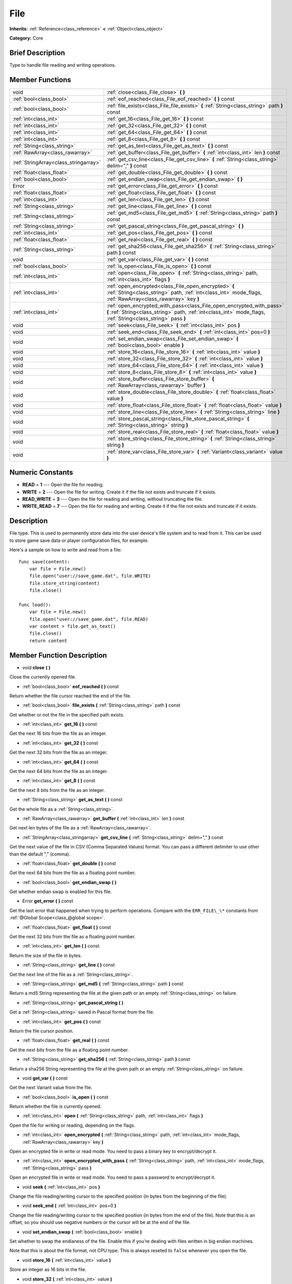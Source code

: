 .. Generated automatically by doc/tools/makerst.py in Godot's source tree.
.. DO NOT EDIT THIS FILE, but the doc/base/classes.xml source instead.

.. _class_File:

File
====

**Inherits:** :ref:`Reference<class_reference>` **<** :ref:`Object<class_object>`

**Category:** Core

Brief Description
-----------------

Type to handle file reading and writing operations.

Member Functions
----------------

+----------------------------------------+-----------------------------------------------------------------------------------------------------------------------------------------------------------------------------------------+
| void                                   | :ref:`close<class_File_close>`  **(** **)**                                                                                                                                             |
+----------------------------------------+-----------------------------------------------------------------------------------------------------------------------------------------------------------------------------------------+
| :ref:`bool<class_bool>`                | :ref:`eof_reached<class_File_eof_reached>`  **(** **)** const                                                                                                                           |
+----------------------------------------+-----------------------------------------------------------------------------------------------------------------------------------------------------------------------------------------+
| :ref:`bool<class_bool>`                | :ref:`file_exists<class_File_file_exists>`  **(** :ref:`String<class_string>` path  **)** const                                                                                         |
+----------------------------------------+-----------------------------------------------------------------------------------------------------------------------------------------------------------------------------------------+
| :ref:`int<class_int>`                  | :ref:`get_16<class_File_get_16>`  **(** **)** const                                                                                                                                     |
+----------------------------------------+-----------------------------------------------------------------------------------------------------------------------------------------------------------------------------------------+
| :ref:`int<class_int>`                  | :ref:`get_32<class_File_get_32>`  **(** **)** const                                                                                                                                     |
+----------------------------------------+-----------------------------------------------------------------------------------------------------------------------------------------------------------------------------------------+
| :ref:`int<class_int>`                  | :ref:`get_64<class_File_get_64>`  **(** **)** const                                                                                                                                     |
+----------------------------------------+-----------------------------------------------------------------------------------------------------------------------------------------------------------------------------------------+
| :ref:`int<class_int>`                  | :ref:`get_8<class_File_get_8>`  **(** **)** const                                                                                                                                       |
+----------------------------------------+-----------------------------------------------------------------------------------------------------------------------------------------------------------------------------------------+
| :ref:`String<class_string>`            | :ref:`get_as_text<class_File_get_as_text>`  **(** **)** const                                                                                                                           |
+----------------------------------------+-----------------------------------------------------------------------------------------------------------------------------------------------------------------------------------------+
| :ref:`RawArray<class_rawarray>`        | :ref:`get_buffer<class_File_get_buffer>`  **(** :ref:`int<class_int>` len  **)** const                                                                                                  |
+----------------------------------------+-----------------------------------------------------------------------------------------------------------------------------------------------------------------------------------------+
| :ref:`StringArray<class_stringarray>`  | :ref:`get_csv_line<class_File_get_csv_line>`  **(** :ref:`String<class_string>` delim=","  **)** const                                                                                  |
+----------------------------------------+-----------------------------------------------------------------------------------------------------------------------------------------------------------------------------------------+
| :ref:`float<class_float>`              | :ref:`get_double<class_File_get_double>`  **(** **)** const                                                                                                                             |
+----------------------------------------+-----------------------------------------------------------------------------------------------------------------------------------------------------------------------------------------+
| :ref:`bool<class_bool>`                | :ref:`get_endian_swap<class_File_get_endian_swap>`  **(** **)**                                                                                                                         |
+----------------------------------------+-----------------------------------------------------------------------------------------------------------------------------------------------------------------------------------------+
| Error                                  | :ref:`get_error<class_File_get_error>`  **(** **)** const                                                                                                                               |
+----------------------------------------+-----------------------------------------------------------------------------------------------------------------------------------------------------------------------------------------+
| :ref:`float<class_float>`              | :ref:`get_float<class_File_get_float>`  **(** **)** const                                                                                                                               |
+----------------------------------------+-----------------------------------------------------------------------------------------------------------------------------------------------------------------------------------------+
| :ref:`int<class_int>`                  | :ref:`get_len<class_File_get_len>`  **(** **)** const                                                                                                                                   |
+----------------------------------------+-----------------------------------------------------------------------------------------------------------------------------------------------------------------------------------------+
| :ref:`String<class_string>`            | :ref:`get_line<class_File_get_line>`  **(** **)** const                                                                                                                                 |
+----------------------------------------+-----------------------------------------------------------------------------------------------------------------------------------------------------------------------------------------+
| :ref:`String<class_string>`            | :ref:`get_md5<class_File_get_md5>`  **(** :ref:`String<class_string>` path  **)** const                                                                                                 |
+----------------------------------------+-----------------------------------------------------------------------------------------------------------------------------------------------------------------------------------------+
| :ref:`String<class_string>`            | :ref:`get_pascal_string<class_File_get_pascal_string>`  **(** **)**                                                                                                                     |
+----------------------------------------+-----------------------------------------------------------------------------------------------------------------------------------------------------------------------------------------+
| :ref:`int<class_int>`                  | :ref:`get_pos<class_File_get_pos>`  **(** **)** const                                                                                                                                   |
+----------------------------------------+-----------------------------------------------------------------------------------------------------------------------------------------------------------------------------------------+
| :ref:`float<class_float>`              | :ref:`get_real<class_File_get_real>`  **(** **)** const                                                                                                                                 |
+----------------------------------------+-----------------------------------------------------------------------------------------------------------------------------------------------------------------------------------------+
| :ref:`String<class_string>`            | :ref:`get_sha256<class_File_get_sha256>`  **(** :ref:`String<class_string>` path  **)** const                                                                                           |
+----------------------------------------+-----------------------------------------------------------------------------------------------------------------------------------------------------------------------------------------+
| void                                   | :ref:`get_var<class_File_get_var>`  **(** **)** const                                                                                                                                   |
+----------------------------------------+-----------------------------------------------------------------------------------------------------------------------------------------------------------------------------------------+
| :ref:`bool<class_bool>`                | :ref:`is_open<class_File_is_open>`  **(** **)** const                                                                                                                                   |
+----------------------------------------+-----------------------------------------------------------------------------------------------------------------------------------------------------------------------------------------+
| :ref:`int<class_int>`                  | :ref:`open<class_File_open>`  **(** :ref:`String<class_string>` path, :ref:`int<class_int>` flags  **)**                                                                                |
+----------------------------------------+-----------------------------------------------------------------------------------------------------------------------------------------------------------------------------------------+
| :ref:`int<class_int>`                  | :ref:`open_encrypted<class_File_open_encrypted>`  **(** :ref:`String<class_string>` path, :ref:`int<class_int>` mode_flags, :ref:`RawArray<class_rawarray>` key  **)**                  |
+----------------------------------------+-----------------------------------------------------------------------------------------------------------------------------------------------------------------------------------------+
| :ref:`int<class_int>`                  | :ref:`open_encrypted_with_pass<class_File_open_encrypted_with_pass>`  **(** :ref:`String<class_string>` path, :ref:`int<class_int>` mode_flags, :ref:`String<class_string>` pass  **)** |
+----------------------------------------+-----------------------------------------------------------------------------------------------------------------------------------------------------------------------------------------+
| void                                   | :ref:`seek<class_File_seek>`  **(** :ref:`int<class_int>` pos  **)**                                                                                                                    |
+----------------------------------------+-----------------------------------------------------------------------------------------------------------------------------------------------------------------------------------------+
| void                                   | :ref:`seek_end<class_File_seek_end>`  **(** :ref:`int<class_int>` pos=0  **)**                                                                                                          |
+----------------------------------------+-----------------------------------------------------------------------------------------------------------------------------------------------------------------------------------------+
| void                                   | :ref:`set_endian_swap<class_File_set_endian_swap>`  **(** :ref:`bool<class_bool>` enable  **)**                                                                                         |
+----------------------------------------+-----------------------------------------------------------------------------------------------------------------------------------------------------------------------------------------+
| void                                   | :ref:`store_16<class_File_store_16>`  **(** :ref:`int<class_int>` value  **)**                                                                                                          |
+----------------------------------------+-----------------------------------------------------------------------------------------------------------------------------------------------------------------------------------------+
| void                                   | :ref:`store_32<class_File_store_32>`  **(** :ref:`int<class_int>` value  **)**                                                                                                          |
+----------------------------------------+-----------------------------------------------------------------------------------------------------------------------------------------------------------------------------------------+
| void                                   | :ref:`store_64<class_File_store_64>`  **(** :ref:`int<class_int>` value  **)**                                                                                                          |
+----------------------------------------+-----------------------------------------------------------------------------------------------------------------------------------------------------------------------------------------+
| void                                   | :ref:`store_8<class_File_store_8>`  **(** :ref:`int<class_int>` value  **)**                                                                                                            |
+----------------------------------------+-----------------------------------------------------------------------------------------------------------------------------------------------------------------------------------------+
| void                                   | :ref:`store_buffer<class_File_store_buffer>`  **(** :ref:`RawArray<class_rawarray>` buffer  **)**                                                                                       |
+----------------------------------------+-----------------------------------------------------------------------------------------------------------------------------------------------------------------------------------------+
| void                                   | :ref:`store_double<class_File_store_double>`  **(** :ref:`float<class_float>` value  **)**                                                                                              |
+----------------------------------------+-----------------------------------------------------------------------------------------------------------------------------------------------------------------------------------------+
| void                                   | :ref:`store_float<class_File_store_float>`  **(** :ref:`float<class_float>` value  **)**                                                                                                |
+----------------------------------------+-----------------------------------------------------------------------------------------------------------------------------------------------------------------------------------------+
| void                                   | :ref:`store_line<class_File_store_line>`  **(** :ref:`String<class_string>` line  **)**                                                                                                 |
+----------------------------------------+-----------------------------------------------------------------------------------------------------------------------------------------------------------------------------------------+
| void                                   | :ref:`store_pascal_string<class_File_store_pascal_string>`  **(** :ref:`String<class_string>` string  **)**                                                                             |
+----------------------------------------+-----------------------------------------------------------------------------------------------------------------------------------------------------------------------------------------+
| void                                   | :ref:`store_real<class_File_store_real>`  **(** :ref:`float<class_float>` value  **)**                                                                                                  |
+----------------------------------------+-----------------------------------------------------------------------------------------------------------------------------------------------------------------------------------------+
| void                                   | :ref:`store_string<class_File_store_string>`  **(** :ref:`String<class_string>` string  **)**                                                                                           |
+----------------------------------------+-----------------------------------------------------------------------------------------------------------------------------------------------------------------------------------------+
| void                                   | :ref:`store_var<class_File_store_var>`  **(** :ref:`Variant<class_variant>` value  **)**                                                                                                |
+----------------------------------------+-----------------------------------------------------------------------------------------------------------------------------------------------------------------------------------------+

Numeric Constants
-----------------

- **READ** = **1** --- Open the file for reading.
- **WRITE** = **2** --- Open the file for writing. Create it if the file not exists and truncate if it exists.
- **READ_WRITE** = **3** --- Open the file for reading and writing, without truncating the file.
- **WRITE_READ** = **7** --- Open the file for reading and writing. Create it if the file not exists and truncate if it exists.

Description
-----------

File type. This is used to permanently store data into the user device's file system and to read from it. This can be used to store game save data or player configuration files, for example.

Here's a sample on how to write and read from a file:

::

    func save(content):
        var file = File.new()
        file.open("user://save_game.dat", file.WRITE)
        file.store_string(content)
        file.close()
    
    func load():
        var file = File.new()
        file.open("user://save_game.dat", file.READ)
        var content = file.get_as_text()
        file.close()
        return content

Member Function Description
---------------------------

.. _class_File_close:

- void  **close**  **(** **)**

Close the currently opened file.

.. _class_File_eof_reached:

- :ref:`bool<class_bool>`  **eof_reached**  **(** **)** const

Return whether the file cursor reached the end of the file.

.. _class_File_file_exists:

- :ref:`bool<class_bool>`  **file_exists**  **(** :ref:`String<class_string>` path  **)** const

Get whether or not the file in the specified path exists.

.. _class_File_get_16:

- :ref:`int<class_int>`  **get_16**  **(** **)** const

Get the next 16 bits from the file as an integer.

.. _class_File_get_32:

- :ref:`int<class_int>`  **get_32**  **(** **)** const

Get the next 32 bits from the file as an integer.

.. _class_File_get_64:

- :ref:`int<class_int>`  **get_64**  **(** **)** const

Get the next 64 bits from the file as an integer.

.. _class_File_get_8:

- :ref:`int<class_int>`  **get_8**  **(** **)** const

Get the next 8 bits from the file as an integer.

.. _class_File_get_as_text:

- :ref:`String<class_string>`  **get_as_text**  **(** **)** const

Get the whole file as a :ref:`String<class_string>`.

.. _class_File_get_buffer:

- :ref:`RawArray<class_rawarray>`  **get_buffer**  **(** :ref:`int<class_int>` len  **)** const

Get next len bytes of the file as a :ref:`RawArray<class_rawarray>`.

.. _class_File_get_csv_line:

- :ref:`StringArray<class_stringarray>`  **get_csv_line**  **(** :ref:`String<class_string>` delim=","  **)** const

Get the next value of the file in CSV (Comma Separated Values) format. You can pass a different delimiter to use other than the default "," (comma).

.. _class_File_get_double:

- :ref:`float<class_float>`  **get_double**  **(** **)** const

Get the next 64 bits from the file as a floating point number.

.. _class_File_get_endian_swap:

- :ref:`bool<class_bool>`  **get_endian_swap**  **(** **)**

Get whether endian swap is enabled for this file.

.. _class_File_get_error:

- Error  **get_error**  **(** **)** const

Get the last error that happened when trying to perform operations. Compare with the ``ERR_FILE\_\*`` constants from :ref:`@Global Scope<class_@global scope>`.

.. _class_File_get_float:

- :ref:`float<class_float>`  **get_float**  **(** **)** const

Get the next 32 bits from the file as a floating point number.

.. _class_File_get_len:

- :ref:`int<class_int>`  **get_len**  **(** **)** const

Return the size of the file in bytes.

.. _class_File_get_line:

- :ref:`String<class_string>`  **get_line**  **(** **)** const

Get the next line of the file as a :ref:`String<class_string>`.

.. _class_File_get_md5:

- :ref:`String<class_string>`  **get_md5**  **(** :ref:`String<class_string>` path  **)** const

Return a md5 String representing the file at the given path or an empty :ref:`String<class_string>` on failure.

.. _class_File_get_pascal_string:

- :ref:`String<class_string>`  **get_pascal_string**  **(** **)**

Get a :ref:`String<class_string>` saved in Pascal format from the file.

.. _class_File_get_pos:

- :ref:`int<class_int>`  **get_pos**  **(** **)** const

Return the file cursor position.

.. _class_File_get_real:

- :ref:`float<class_float>`  **get_real**  **(** **)** const

Get the next bits from the file as a floating point number.

.. _class_File_get_sha256:

- :ref:`String<class_string>`  **get_sha256**  **(** :ref:`String<class_string>` path  **)** const

Return a sha256 String representing the file at the given path or an empty :ref:`String<class_string>` on failure.

.. _class_File_get_var:

- void  **get_var**  **(** **)** const

Get the next Variant value from the file.

.. _class_File_is_open:

- :ref:`bool<class_bool>`  **is_open**  **(** **)** const

Return whether the file is currently opened.

.. _class_File_open:

- :ref:`int<class_int>`  **open**  **(** :ref:`String<class_string>` path, :ref:`int<class_int>` flags  **)**

Open the file for writing or reading, depending on the flags.

.. _class_File_open_encrypted:

- :ref:`int<class_int>`  **open_encrypted**  **(** :ref:`String<class_string>` path, :ref:`int<class_int>` mode_flags, :ref:`RawArray<class_rawarray>` key  **)**

Open an encrypted file in write or read mode. You need to pass a binary key to encrypt/decrypt it.

.. _class_File_open_encrypted_with_pass:

- :ref:`int<class_int>`  **open_encrypted_with_pass**  **(** :ref:`String<class_string>` path, :ref:`int<class_int>` mode_flags, :ref:`String<class_string>` pass  **)**

Open an encrypted file in write or read mode. You need to pass a password to encrypt/decrypt it.

.. _class_File_seek:

- void  **seek**  **(** :ref:`int<class_int>` pos  **)**

Change the file reading/writing cursor to the specified position (in bytes from the beginning of the file).

.. _class_File_seek_end:

- void  **seek_end**  **(** :ref:`int<class_int>` pos=0  **)**

Change the file reading/writing cursor to the specified position (in bytes from the end of the file). Note that this is an offset, so you should use negative numbers or the cursor will be at the end of the file.

.. _class_File_set_endian_swap:

- void  **set_endian_swap**  **(** :ref:`bool<class_bool>` enable  **)**

Set whether to swap the endianess of the file. Enable this if you're dealing with files written in big endian machines.

Note that this is about the file format, not CPU type. This is always reseted to ``false`` whenever you open the file.

.. _class_File_store_16:

- void  **store_16**  **(** :ref:`int<class_int>` value  **)**

Store an integer as 16 bits in the file.

.. _class_File_store_32:

- void  **store_32**  **(** :ref:`int<class_int>` value  **)**

Store an integer as 32 bits in the file.

.. _class_File_store_64:

- void  **store_64**  **(** :ref:`int<class_int>` value  **)**

Store an integer as 64 bits in the file.

.. _class_File_store_8:

- void  **store_8**  **(** :ref:`int<class_int>` value  **)**

Store an integer as 8 bits in the file.

.. _class_File_store_buffer:

- void  **store_buffer**  **(** :ref:`RawArray<class_rawarray>` buffer  **)**

Store the given array of bytes in the file.

.. _class_File_store_double:

- void  **store_double**  **(** :ref:`float<class_float>` value  **)**

Store a floating point number as 64 bits in the file.

.. _class_File_store_float:

- void  **store_float**  **(** :ref:`float<class_float>` value  **)**

Store a floating point number as 32 bits in the file.

.. _class_File_store_line:

- void  **store_line**  **(** :ref:`String<class_string>` line  **)**

Store the given :ref:`String<class_string>` as a line in the file.

.. _class_File_store_pascal_string:

- void  **store_pascal_string**  **(** :ref:`String<class_string>` string  **)**

Store the given :ref:`String<class_string>` as a line in the file in Pascal format (i.e. also store the length of the string).

.. _class_File_store_real:

- void  **store_real**  **(** :ref:`float<class_float>` value  **)**

Store a floating point number in the file.

.. _class_File_store_string:

- void  **store_string**  **(** :ref:`String<class_string>` string  **)**

Store the given :ref:`String<class_string>` in the file.

.. _class_File_store_var:

- void  **store_var**  **(** :ref:`Variant<class_variant>` value  **)**

Store any Variant value in the file.


